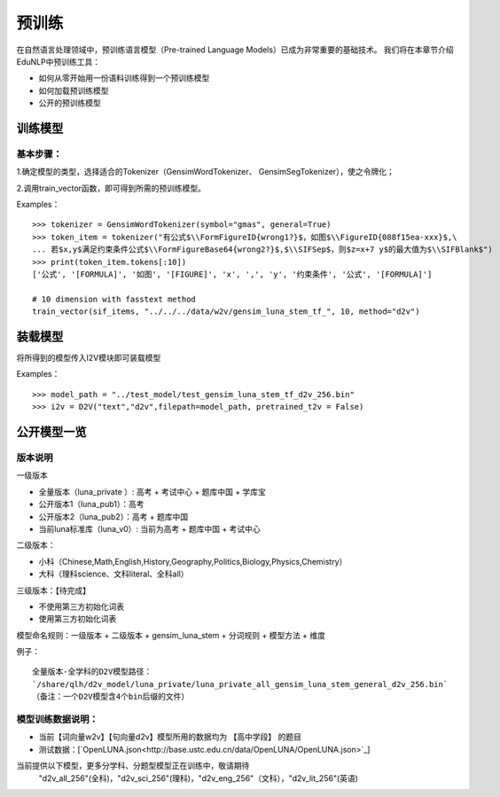 预训练
=======

在自然语言处理领域中，预训练语言模型（Pre-trained Language Models）已成为非常重要的基础技术。
我们将在本章节介绍EduNLP中预训练工具：

* 如何从零开始用一份语料训练得到一个预训练模型
* 如何加载预训练模型
* 公开的预训练模型


训练模型
---------

基本步骤：
#########

1.确定模型的类型，选择适合的Tokenizer（GensimWordTokenizer、 GensimSegTokenizer），使之令牌化；

2.调用train_vector函数，即可得到所需的预训练模型。

Examples：
::
        >>> tokenizer = GensimWordTokenizer(symbol="gmas", general=True)
        >>> token_item = tokenizer("有公式$\\FormFigureID{wrong1?}$，如图$\\FigureID{088f15ea-xxx}$,\
        ... 若$x,y$满足约束条件公式$\\FormFigureBase64{wrong2?}$,$\\SIFSep$，则$z=x+7 y$的最大值为$\\SIFBlank$")
        >>> print(token_item.tokens[:10])
        ['公式', '[FORMULA]', '如图', '[FIGURE]', 'x', ',', 'y', '约束条件', '公式', '[FORMULA]']
        
        # 10 dimension with fasstext method
        train_vector(sif_items, "../../../data/w2v/gensim_luna_stem_tf_", 10, method="d2v")

装载模型
--------
将所得到的模型传入I2V模块即可装载模型
 
Examples：
::
        >>> model_path = "../test_model/test_gensim_luna_stem_tf_d2v_256.bin"
        >>> i2v = D2V("text","d2v",filepath=model_path, pretrained_t2v = False)


公开模型一览
------------

版本说明
#########

一级版本

* 全量版本（luna_private ）: 高考 + 考试中心 + 题库中国 + 学库宝
* 公开版本1（luna_pub1）：高考
* 公开版本2（luna_pub2）：高考 + 题库中国
* 当前luna标准库（luna_v0）: 当前为高考 + 题库中国 + 考试中心

二级版本：

* 小科（Chinese,Math,English,History,Geography,Politics,Biology,Physics,Chemistry）
* 大科（理科science、文科literal、全科all）

三级版本：【待完成】

* 不使用第三方初始化词表
* 使用第三方初始化词表 



模型命名规则：一级版本 + 二级版本 + gensim_luna_stem +  分词规则 + 模型方法 + 维度

例子：

::

     全量版本-全学科的D2V模型路径：
     `/share/qlh/d2v_model/luna_private/luna_private_all_gensim_luna_stem_general_d2v_256.bin`
     （备注：一个D2V模型含4个bin后缀的文件）

模型训练数据说明：
#########

* 当前【词向量w2v】【句向量d2v】模型所用的数据均为 【高中学段】 的题目
* 测试数据：[`OpenLUNA.json<http://base.ustc.edu.cn/data/OpenLUNA/OpenLUNA.json>`_]

当前提供以下模型，更多分学科、分题型模型正在训练中，敬请期待
    "d2v_all_256"(全科)，"d2v_sci_256"(理科)，"d2v_eng_256"（文科），"d2v_lit_256"(英语)
